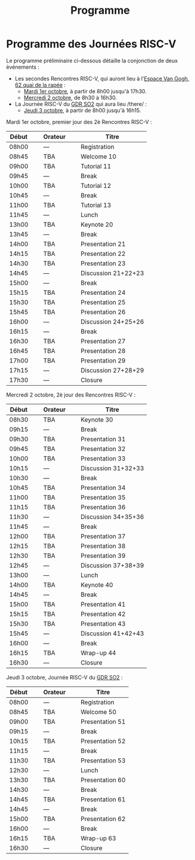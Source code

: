 #+STARTUP: showall
#+OPTIONS: toc:nil
#+title: Programme

* Programme des Journées RISC-V

Le programme préliminaire ci-dessous détaille la conjonction de deux
èvénements\nbsp{}:

- Les secondes Rencontres RISC-V, qui auront lieu à l'[[https://espace-van-gogh.com][Espace Van Gogh]],
  [[https://www.openstreetmap.org/?mlat=48.84337&mlon=2.37081#map=19/48.84337/2.37081][62 quai de la rapée]]\nbsp{}:
  - [[#mardi][Mardi 1er octobre]], à partir de 8h00 jusqu'à 17h30.
  - [[#mercredi][Mercredi 2 octobre]], de 8h30 à 16h30.

- La Journée RISC-V du [[http://www.gdr-soc.cnrs.fr][GDR SO2]] qui aura lieu /there/\nbsp{}:
  - [[#jeudi][Jeudi 3 octobre]], à partir de 8h00 jusqu'à 16h15.

:PROPERTIES:
:CUSTOM_ID: mardi
:END:
Mardi 1er octobre, premier jour des 2è Rencontres RISC-V :

|-------+----------------+---------+----------------+---------------------|
| Début | \nbsp{}\nbsp{} | Orateur | \nbsp{}\nbsp{} | Titre               |
|-------+----------------+---------+----------------+---------------------|
| 08h00 |                | ---     |                | Registration        |
|-------+----------------+---------+----------------+---------------------|
| 08h45 |                | TBA     |                | Welcome  10         |
|-------+----------------+---------+----------------+---------------------|
| 09h00 |                | TBA     |                | Tutorial 11         |
|-------+----------------+---------+----------------+---------------------|
| 09h45 |                | ---     |                | Break               |
|-------+----------------+---------+----------------+---------------------|
| 10h00 |                | TBA     |                | Tutorial 12         |
|-------+----------------+---------+----------------+---------------------|
| 10h45 |                | ---     |                | Break               |
|-------+----------------+---------+----------------+---------------------|
| 11h00 |                | TBA     |                | Tutorial 13         |
|-------+----------------+---------+----------------+---------------------|
| 11h45 |                | ---     |                | Lunch               |
|-------+----------------+---------+----------------+---------------------|
| 13h00 |                | TBA     |                | Keynote 20          |
|-------+----------------+---------+----------------+---------------------|
| 13h45 |                | ---     |                | Break               |
|-------+----------------+---------+----------------+---------------------|
| 14h00 |                | TBA     |                | Presentation 21     |
| 14h15 |                | TBA     |                | Presentation 22     |
| 14h30 |                | TBA     |                | Presentation 23     |
| 14h45 |                | ---     |                | Discussion 21+22+23 |
|-------+----------------+---------+----------------+---------------------|
| 15h00 |                | ---     |                | Break               |
|-------+----------------+---------+----------------+---------------------|
| 15h15 |                | TBA     |                | Presentation 24     |
| 15h30 |                | TBA     |                | Presentation 25     |
| 15h45 |                | TBA     |                | Presentation 26     |
| 16h00 |                | ---     |                | Discussion 24+25+26 |
|-------+----------------+---------+----------------+---------------------|
| 16h15 |                | ---     |                | Break               |
|-------+----------------+---------+----------------+---------------------|
| 16h30 |                | TBA     |                | Presentation 27     |
| 16h45 |                | TBA     |                | Presentation 28     |
| 17h00 |                | TBA     |                | Presentation 29     |
| 17h15 |                | ---     |                | Discussion 27+28+29 |
|-------+----------------+---------+----------------+---------------------|
| 17h30 |                | ---     |                | Closure             |
|-------+----------------+---------+----------------+---------------------|


:PROPERTIES:
:CUSTOM_ID: mercredi
:END:
Mercredi 2 octobre, 2è jour des Rencontres RISC-V :

|-------+----------------+---------+----------------+---------------------|
| Début | \nbsp{}\nbsp{} | Orateur | \nbsp{}\nbsp{} | Titre               |
|-------+----------------+---------+----------------+---------------------|
| 08h30 |                | TBA     |                | Keynote 30          |
|-------+----------------+---------+----------------+---------------------|
| 09h15 |                | ---     |                | Break               |
|-------+----------------+---------+----------------+---------------------|
| 09h30 |                | TBA     |                | Presentation 31     |
| 09h45 |                | TBA     |                | Presentation 32     |
| 10h00 |                | TBA     |                | Presentation 33     |
| 10h15 |                | ---     |                | Discussion 31+32+33 |
|-------+----------------+---------+----------------+---------------------|
| 10h30 |                | ---     |                | Break               |
|-------+----------------+---------+----------------+---------------------|
| 10h45 |                | TBA     |                | Presentation 34     |
| 11h00 |                | TBA     |                | Presentation 35     |
| 11h15 |                | TBA     |                | Presentation 36     |
| 11h30 |                | ---     |                | Discussion 34+35+36 |
|-------+----------------+---------+----------------+---------------------|
| 11h45 |                | ---     |                | Break               |
|-------+----------------+---------+----------------+---------------------|
| 12h00 |                | TBA     |                | Presentation 37     |
| 12h15 |                | TBA     |                | Presentation 38     |
| 12h30 |                | TBA     |                | Presentation 39     |
| 12h45 |                | ---     |                | Discussion 37+38+39 |
|-------+----------------+---------+----------------+---------------------|
| 13h00 |                | ---     |                | Lunch               |
|-------+----------------+---------+----------------+---------------------|
| 14h00 |                | TBA     |                | Keynote 40          |
|-------+----------------+---------+----------------+---------------------|
| 14h45 |                | ---     |                | Break               |
|-------+----------------+---------+----------------+---------------------|
| 15h00 |                | TBA     |                | Presentation 41     |
| 15h15 |                | TBA     |                | Presentation 42     |
| 15h30 |                | TBA     |                | Presentation 43     |
| 15h45 |                | ---     |                | Discussion 41+42+43 |
|-------+----------------+---------+----------------+---------------------|
| 16h00 |                | ---     |                | Break               |
|-------+----------------+---------+----------------+---------------------|
| 16h15 |                | TBA     |                | Wrap-up 44          |
| 16h30 |                | ---     |                | Closure             |
|-------+----------------+---------+----------------+---------------------|


:PROPERTIES:
:CUSTOM_ID: jeudi
:END:
Jeudi 3 octobre, Journée RISC-V du [[http://www.gdr-soc.cnrs.fr][GDR SO2]] :

|-------+----------------+---------+----------------+-----------------|
| Début | \nbsp{}\nbsp{} | Orateur | \nbsp{}\nbsp{} | Titre           |
|-------+----------------+---------+----------------+-----------------|
| 08h00 |                | ---     |                | Registration    |
|-------+----------------+---------+----------------+-----------------|
| 08h45 |                | TBA     |                | Welcome 50      |
|-------+----------------+---------+----------------+-----------------|
| 09h00 |                | TBA     |                | Presentation 51 |
|-------+----------------+---------+----------------+-----------------|
| 09h15 |                | ---     |                | Break           |
|-------+----------------+---------+----------------+-----------------|
| 10h15 |                | TBA     |                | Presentation 52 |
|-------+----------------+---------+----------------+-----------------|
| 11h15 |                | ---     |                | Break           |
|-------+----------------+---------+----------------+-----------------|
| 11h30 |                | TBA     |                | Presentation 53 |
|-------+----------------+---------+----------------+-----------------|
| 12h30 |                | ---     |                | Lunch           |
|-------+----------------+---------+----------------+-----------------|
| 13h30 |                | TBA     |                | Presentation 60 |
|-------+----------------+---------+----------------+-----------------|
| 14h30 |                | ---     |                | Break           |
|-------+----------------+---------+----------------+-----------------|
| 14h45 |                | TBA     |                | Presentation 61 |
|-------+----------------+---------+----------------+-----------------|
| 14h45 |                | ---     |                | Break           |
|-------+----------------+---------+----------------+-----------------|
| 15h00 |                | TBA     |                | Presentation 62 |
|-------+----------------+---------+----------------+-----------------|
| 16h00 |                | ---     |                | Break           |
|-------+----------------+---------+----------------+-----------------|
| 16h15 |                | TBA     |                | Wrap-up 63      |
| 16h30 |                | ---     |                | Closure         |
|-------+----------------+---------+----------------+-----------------|
